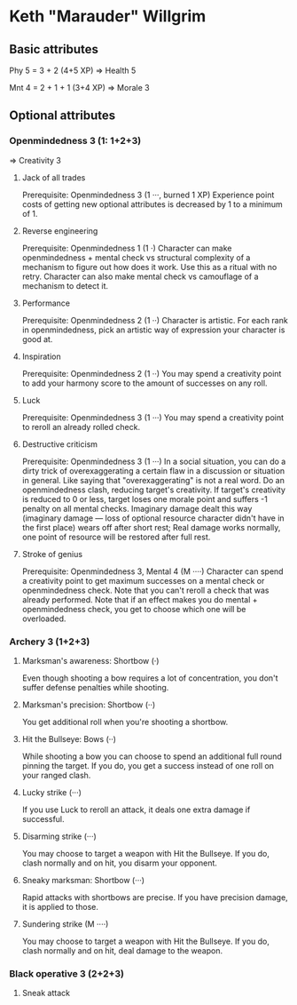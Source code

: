 * Keth "Marauder" Willgrim

** Basic attributes
Phy 5 = 3 + 2 (4+5 XP)
=> 
Health 5

Mnt 4 = 2 + 1 + 1 (3+4 XP)
=> 
Morale 3

** Optional attributes

*** Openmindedness 3 (1: 1+2+3)
=>
Creativity 3

**** Jack of all trades
Prerequisite: Openmindedness 3 (1 ···, burned 1 XP)
Experience point costs of getting new optional attributes is decreased by 1 to a minimum of 1.

**** Reverse engineering
Prerequisite: Openmindedness 1 (1 ·)
Character can make openmindedness + mental check vs structural complexity
of a mechanism to figure out how does it work. Use this as a ritual with
no retry.
Character can also make mental check vs camouflage of a mechanism to
detect it.

**** Performance
Prerequisite: Openmindedness 2 (1 ··)
Character is artistic. For each rank in openmindedness, pick an artistic way
of expression your character is good at.

**** Inspiration
Prerequisite: Openmindedness 2 (1 ··)
You may spend a creativity point to add your harmony score to the amount of successes on any roll.

**** Luck
Prerequisite: Openmindedness 3 (1 ···)
You may spend a creativity point to reroll an already rolled check. 

**** Destructive criticism
Prerequisite: Openmindedness 3 (1 ···)
In a social situation, you can do a dirty trick of overexaggerating a certain flaw in a discussion
or situation in general. Like saying that "overexaggerating" is not a real word.
Do an openmindedness clash, reducing target's creativity. If target's creativity is reduced to 0
or less, target loses one morale point and suffers -1 penalty on all mental checks. Imaginary damage
dealt this way (imaginary damage — loss of optional resource character didn't have in the first place)
wears off after short rest; Real damage works normally, one point of resource will be restored after
full rest.

**** Stroke of genius
Prerequisite: Openmindedness 3, Mental 4 (M ····)
Character can spend a creativity point to get maximum successes on a mental check or openmindedness check.
Note that you can't reroll a check that was already performed. Note that if an effect makes you do
mental + openmindedness check, you get to choose which one will be overloaded.


*** Archery 3 (1+2+3)

**** Marksman's awareness: Shortbow (·)
Even though shooting a bow requires a lot of concentration,
you don't suffer defense penalties while shooting.

**** Marksman's precision: Shortbow (··)
You get additional roll when you're shooting a shortbow.

**** Hit the Bullseye: Bows (··)
While shooting a bow you can choose to spend an additional full round
pinning the target. If you do, you get a success instead of one roll
on your ranged clash.

**** Lucky strike (···)
If you use Luck to reroll an attack, it deals one extra damage if
successful.

**** Disarming strike (···)
You may choose to target a weapon with Hit the Bullseye. If you do,
clash normally and on hit, you disarm your opponent.

**** Sneaky marksman: Shortbow (···)
Rapid attacks with shortbows are precise. If you have precision
damage, it is applied to those.

**** Sundering strike (M ····)
You may choose to target a weapon with Hit the Bullseye. If you do,
clash normally and on hit, deal damage to the weapon.

*** Black operative 3 (2+2+3)

**** Sneak attack
